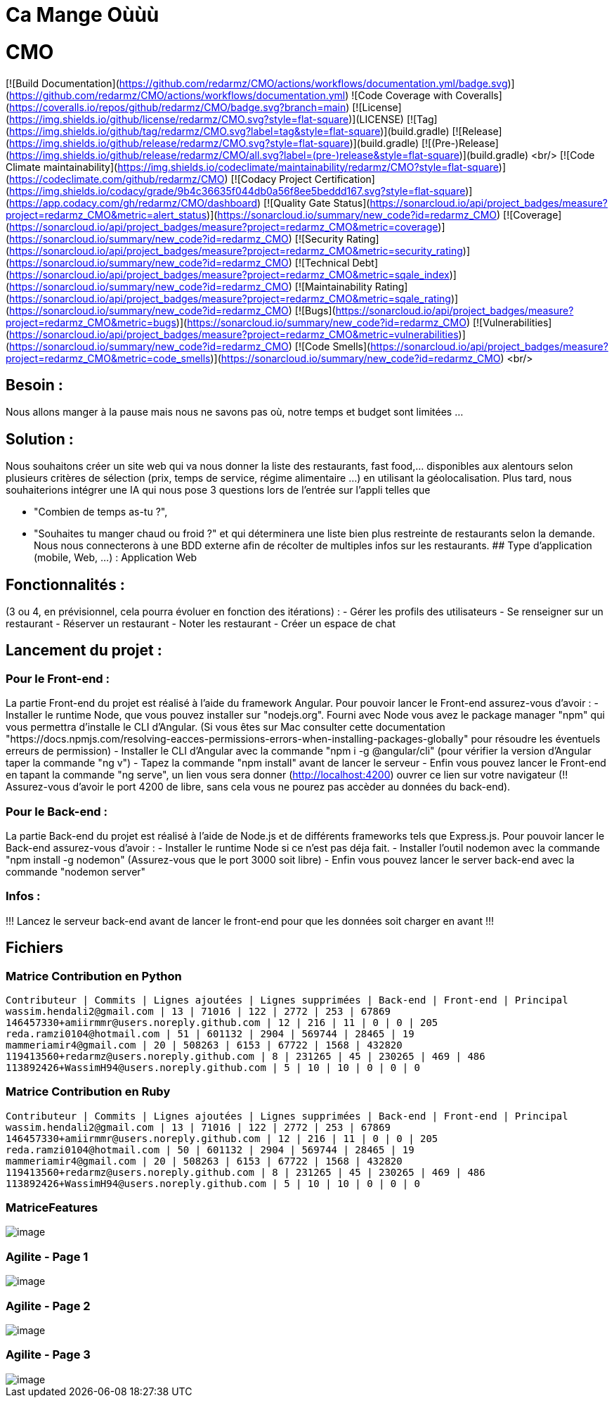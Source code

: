 = Ca Mange Oùùù
:doctype: book

# CMO
[![Build Documentation](https://github.com/redarmz/CMO/actions/workflows/documentation.yml/badge.svg)](https://github.com/redarmz/CMO/actions/workflows/documentation.yml)
![Code Coverage with Coveralls](https://coveralls.io/repos/github/redarmz/CMO/badge.svg?branch=main)
[![License](https://img.shields.io/github/license/redarmz/CMO.svg?style=flat-square)](LICENSE)
[![Tag](https://img.shields.io/github/tag/redarmz/CMO.svg?label=tag&style=flat-square)](build.gradle)
[![Release](https://img.shields.io/github/release/redarmz/CMO.svg?style=flat-square)](build.gradle)
[![(Pre-)Release](https://img.shields.io/github/release/redarmz/CMO/all.svg?label=(pre-)release&style=flat-square)](build.gradle)
<br/>
[![Code Climate maintainability](https://img.shields.io/codeclimate/maintainability/redarmz/CMO?style=flat-square)](https://codeclimate.com/github/redarmz/CMO)
[![Codacy Project Certification](https://img.shields.io/codacy/grade/9b4c36635f044db0a56f8ee5beddd167.svg?style=flat-square)](https://app.codacy.com/gh/redarmz/CMO/dashboard)
[![Quality Gate Status](https://sonarcloud.io/api/project_badges/measure?project=redarmz_CMO&metric=alert_status)](https://sonarcloud.io/summary/new_code?id=redarmz_CMO)
[![Coverage](https://sonarcloud.io/api/project_badges/measure?project=redarmz_CMO&metric=coverage)](https://sonarcloud.io/summary/new_code?id=redarmz_CMO)
[![Security Rating](https://sonarcloud.io/api/project_badges/measure?project=redarmz_CMO&metric=security_rating)](https://sonarcloud.io/summary/new_code?id=redarmz_CMO)
[![Technical Debt](https://sonarcloud.io/api/project_badges/measure?project=redarmz_CMO&metric=sqale_index)](https://sonarcloud.io/summary/new_code?id=redarmz_CMO)
[![Maintainability Rating](https://sonarcloud.io/api/project_badges/measure?project=redarmz_CMO&metric=sqale_rating)](https://sonarcloud.io/summary/new_code?id=redarmz_CMO)
[![Bugs](https://sonarcloud.io/api/project_badges/measure?project=redarmz_CMO&metric=bugs)](https://sonarcloud.io/summary/new_code?id=redarmz_CMO)
[![Vulnerabilities](https://sonarcloud.io/api/project_badges/measure?project=redarmz_CMO&metric=vulnerabilities)](https://sonarcloud.io/summary/new_code?id=redarmz_CMO)
[![Code Smells](https://sonarcloud.io/api/project_badges/measure?project=redarmz_CMO&metric=code_smells)](https://sonarcloud.io/summary/new_code?id=redarmz_CMO)
<br/>

## Besoin :

Nous allons manger à la pause mais nous ne savons pas où, notre temps et budget sont limitées …

## Solution :

Nous souhaitons créer un site web qui va nous donner la liste des restaurants, fast food,… disponibles aux alentours selon plusieurs critères de sélection (prix, temps de service, régime alimentaire ...) en utilisant la géolocalisation. Plus tard, nous souhaiterions intégrer une IA qui nous pose 3 questions lors de l'entrée sur l'appli telles que 

 - "Combien de temps as-tu ?", 
 - "Souhaites tu manger chaud ou froid ?" 
     et qui déterminera une liste bien plus restreinte de restaurants selon la demande. Nous nous connecterons à une BDD externe afin de récolter de multiples infos sur les restaurants. 
## Type d’application (mobile, Web, …) :
Application Web

## Fonctionnalités :
(3 ou 4, en prévisionnel, cela pourra évoluer en fonction des itérations) :
-	Gérer les profils des utilisateurs 
-	Se renseigner sur un restaurant
-	Réserver un restaurant
-	Noter les restaurant
-	Créer un espace de chat

## Lancement du projet : 

### Pour le Front-end : 
La partie Front-end du projet est réalisé à l'aide du framework Angular.
Pour pouvoir lancer le Front-end assurez-vous d'avoir :
- Installer le runtime Node, que vous pouvez installer sur "nodejs.org". Fourni avec Node vous avez le package manager "npm" qui vous permettra d'installe le CLI d'Angular. (Si vous êtes sur Mac consulter cette documentation "https://docs.npmjs.com/resolving-eacces-permissions-errors-when-installing-packages-globally" pour résoudre les éventuels erreurs de permission)
- Installer le CLI d'Angular avec la commande "npm i -g @angular/cli" (pour vérifier la version d'Angular taper la commande "ng v")
- Tapez la commande "npm install" avant de lancer le serveur
- Enfin vous pouvez lancer le Front-end en tapant la commande "ng serve", un lien vous sera donner (http://localhost:4200) ouvrer ce lien sur votre navigateur (!! Assurez-vous d'avoir le port 4200 de libre, sans cela vous ne pourez pas accèder au données du back-end).

### Pour le Back-end :
La partie Back-end du projet est réalisé à l'aide de Node.js et de différents frameworks tels que Express.js.
Pour pouvoir lancer le Back-end assurez-vous d'avoir : 
- Installer le runtime Node si ce n'est pas déja fait.
- Installer l'outil nodemon avec la commande "npm install -g nodemon" (Assurez-vous que le port 3000 soit libre)
- Enfin vous pouvez lancer le server back-end avec la commande "nodemon server"

### Infos : 
!!! Lancez le serveur back-end avant de lancer le front-end pour que les données soit charger en avant !!!


== Fichiers
=== Matrice Contribution en Python
[source,txt]
----
Contributeur | Commits | Lignes ajoutées | Lignes supprimées | Back-end | Front-end | Principal
wassim.hendali2@gmail.com | 13 | 71016 | 122 | 2772 | 253 | 67869
146457330+amiirmmr@users.noreply.github.com | 12 | 216 | 11 | 0 | 0 | 205
reda.ramzi0104@hotmail.com | 51 | 601132 | 2904 | 569744 | 28465 | 19
mammeriamir4@gmail.com | 20 | 508263 | 6153 | 67722 | 1568 | 432820
119413560+redarmz@users.noreply.github.com | 8 | 231265 | 45 | 230265 | 469 | 486
113892426+WassimH94@users.noreply.github.com | 5 | 10 | 10 | 0 | 0 | 0
----

=== Matrice Contribution en Ruby
[source,txt]
----
Contributeur | Commits | Lignes ajoutées | Lignes supprimées | Back-end | Front-end | Principal
wassim.hendali2@gmail.com | 13 | 71016 | 122 | 2772 | 253 | 67869
146457330+amiirmmr@users.noreply.github.com | 12 | 216 | 11 | 0 | 0 | 205
reda.ramzi0104@hotmail.com | 50 | 601132 | 2904 | 569744 | 28465 | 19
mammeriamir4@gmail.com | 20 | 508263 | 6153 | 67722 | 1568 | 432820
119413560+redarmz@users.noreply.github.com | 8 | 231265 | 45 | 230265 | 469 | 486
113892426+WassimH94@users.noreply.github.com | 5 | 10 | 10 | 0 | 0 | 0
----
<<<

=== MatriceFeatures
[image,png]
image::MatriceFeatures.png[]

=== Agilite - Page 1
[image,png]
image::Agilite_page_1.png[]

=== Agilite - Page 2
[image,png]
image::Agilite_page_2.png[]

=== Agilite - Page 3
[image,png]
image::Agilite_page_3.png[]

